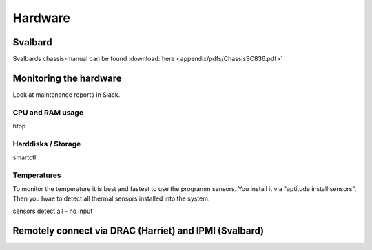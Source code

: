 ********
Hardware
********



========
Svalbard
========

Svalbards chassis-manual can be found :download:`here <appendix/pdfs/ChassisSC836.pdf>`


=======================
Monitoring the hardware
=======================

Look at maintenance reports in Slack.

-----------------
CPU and RAM usage
-----------------

htop

-------------------
Harddisks / Storage
-------------------

smartctl

------------
Temperatures
------------

To monitor the temperature it is best and fastest to use the programm sensors. You install it via "aptitude install sensors". Then you hvae to detect all thermal sensors installed into the system.

sensors detect all - no input



=======================================================
Remotely connect via DRAC (Harriet) and IPMI (Svalbard)
=======================================================



